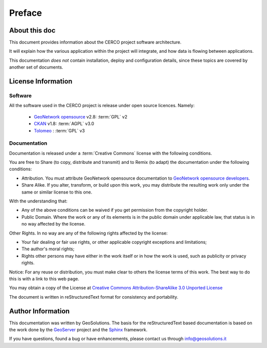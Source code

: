 .. _mainpreface:

Preface
=======

About this doc
--------------

This document provides information about the CERCO project software architecture. 

It will explain how the various application within the project will integrate, and how data is flowing between applications.  

This documentation *does not* contain installation, deploy and configuration details, since these topics are covered by 
another set of documents.   


License Information
-------------------

Software
````````

All the software used in the CERCO project is release under open source licences.    
Namely:

 - `GeoNetwork opensource <http://geonetwork-opensource.org>`_ v2.8: :term:`GPL` v2 
 
 - `CKAN <http://ckan.org/>`_ v1.8: :term:`AGPL` v3.0
  
 - `Tolomeo <http://egov.formez.it/content/tolomeo>`_ : :term:`GPL` v3



Documentation
`````````````

Documentation is released under a :term:`Creative Commons` license with the following conditions.

You are free to Share (to copy, distribute and transmit) and to Remix (to adapt) the documentation under the following conditions:

- Attribution. You must attribute GeoNetwork opensource documentation to `GeoNetwork opensource developers <http://geonetwork-opensource.org>`_.

- Share Alike. If you alter, transform, or build upon this work, you may distribute the resulting work only under the same or similar license to this one.

With the understanding that:

- Any of the above conditions can be waived if you get permission from the copyright holder.

- Public Domain. Where the work or any of its elements is in the public domain under applicable law, that status is in no way affected by the license.

Other Rights. In no way are any of the following rights affected by the license:

- Your fair dealing or fair use rights, or other applicable copyright exceptions and limitations;

- The author's moral rights;

- Rights other persons may have either in the work itself or in how the work is used, such as publicity or privacy rights.

Notice: For any reuse or distribution, you must make clear to others the license terms of this work. The best way to do this is with a link to this web page.

You may obtain a copy of the License at `Creative Commons Attribution-ShareAlike 3.0 Unported License <http://creativecommons.org/licenses/by-sa/3.0/>`_

The document is written in reStructuredText format for consistency and portability.


Author Information
------------------

This documentation was written by GeoSolutions. 
The basis for the reStructuredText based documentation is based on the work done by the `GeoServer <http://geoserver.org>`_ project and the `Sphinx <http://sphinx.pocoo.org/>`_ framework. 

If you have questions, found a bug or have enhancements, please contact us through info@geosolutions.it
